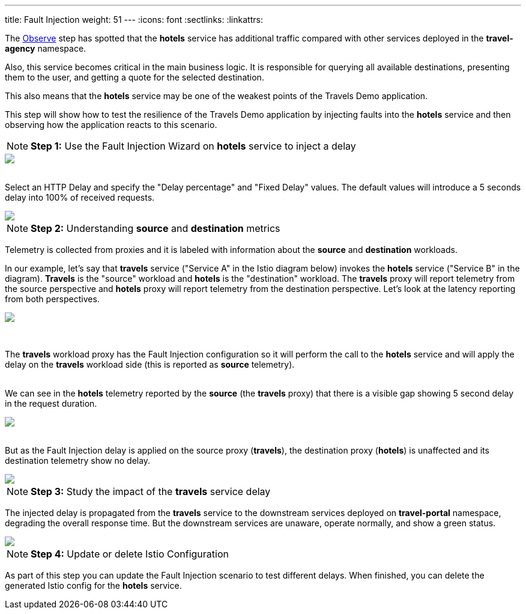 ---
title: Fault Injection
weight: 51
---
:icons: font
:sectlinks:
:linkattrs:

The link:../tutorial/#02-graph[Observe, window="_blank"] step has spotted that the *hotels* service has additional traffic compared with other services deployed in the *travel-agency* namespace.

Also, this service becomes critical in the main business logic. It is responsible for querying all available destinations, presenting them to the user, and getting a quote for the selected destination.

This also means that the *hotels* service may be one of the weakest points of the Travels Demo application.

This step will show how to test the resilience of the Travels Demo application by injecting faults into the *hotels* service and then observing how the application reacts to this scenario.

NOTE: *Step 1:* Use the Fault Injection Wizard on *hotels* service to inject a delay

++++
<a class="image-popup-fit-height" href="/images/tutorial/05-02-fault-injection-action.png" title="Fault Injection Action">
    <img src="/images/tutorial/05-02-fault-injection-action.png" style="display:block;margin: 0 auto;" />
</a>
++++

{nbsp} +
Select an HTTP Delay and specify the "Delay percentage" and "Fixed Delay" values. The default values will introduce a 5 seconds delay into 100% of received requests.

++++
<a class="image-popup-fit-height" href="/images/tutorial/05-02-http-delay.png" title="HTTP Delay">
    <img src="/images/tutorial/05-02-http-delay.png" style="display:block;margin: 0 auto;" />
</a>
++++

NOTE: *Step 2:* Understanding *source* and *destination* metrics

Telemetry is collected from proxies and it is labeled with information about the *source* and *destination* workloads.

In our example, let's say that *travels* service ("Service A" in the Istio diagram below) invokes the *hotels* service ("Service B" in the diagram). *Travels* is the "source" workload and *hotels* is the "destination" workload. The *travels* proxy will report telemetry from the source perspective and *hotels* proxy will report telemetry from the destination perspective. Let's look at the latency reporting from both perspectives.

++++
<a class="image-popup-fit-height" href="/images/tutorial/05-02-istio-architecture.png" title="Istio Architecture">
    <img src="/images/tutorial/05-02-istio-architecture.png" style="display:block;margin: 0 auto;" />
</a>
++++

{nbsp} +

The *travels* workload proxy has the Fault Injection configuration so it will perform the call to the *hotels* service and will apply the delay on the *travels* workload side (this is reported as *source* telemetry).

{nbsp} +
We can see in the *hotels* telemetry reported by the *source* (the *travels* proxy) that there is a visible gap showing 5 second delay in the request duration.

++++
<a class="image-popup-fit-height" href="/images/tutorial/05-02-source-metrics.png" title="Source Metrics">
    <img src="/images/tutorial/05-02-source-metrics.png" style="display:block;margin: 0 auto;" />
</a>
++++

{nbsp} +
But as the Fault Injection delay is applied on the source proxy (*travels*), the destination proxy (*hotels*) is unaffected and its destination telemetry show no delay.

++++
<a class="image-popup-fit-height" href="/images/tutorial/05-02-destination-metrics.png" title="Destination Metrics">
    <img src="/images/tutorial/05-02-destination-metrics.png" style="display:block;margin: 0 auto;" />
</a>
++++

NOTE: *Step 3:* Study the impact of the *travels* service delay

The injected delay is propagated from the *travels* service to the downstream services deployed on *travel-portal* namespace, degrading the overall response time. But the downstream services are unaware, operate normally, and show a green status.

++++
<a class="image-popup-fit-height" href="/images/tutorial/05-02-degraded-response-time.png" title="Degraded Response Time">
    <img src="/images/tutorial/05-02-degraded-response-time.png" style="display:block;margin: 0 auto;" />
</a>
++++

NOTE: *Step 4:* Update or delete Istio Configuration

As part of this step you can update the Fault Injection scenario to test different delays. When finished, you can delete the generated Istio config for the *hotels* service.
